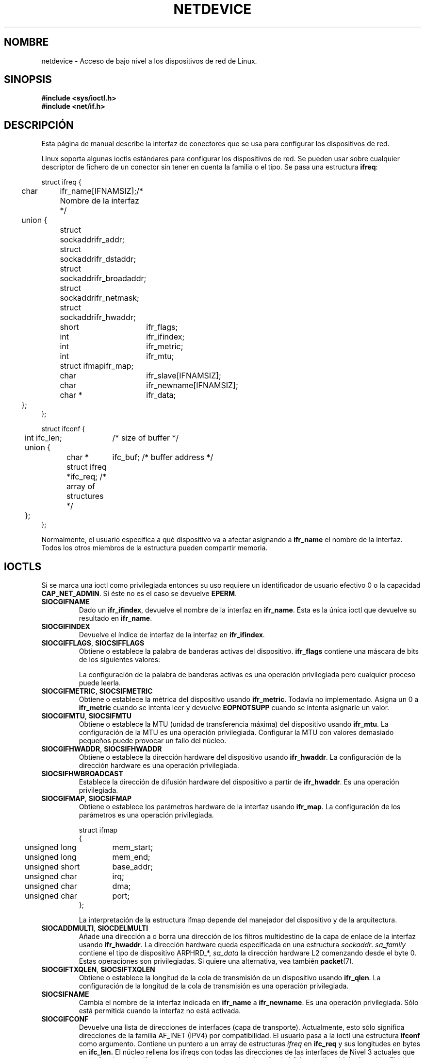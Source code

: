 '\" t
.\" Don't change the first line, it tells man that tbl is needed.
.\" This man page is Copyright (C) 1999 Andi Kleen <ak@muc.de>.
.\" Permission is granted to distribute possibly modified copies
.\" of this page provided the header is included verbatim,
.\" and in case of nontrivial modification author and date
.\" of the modification is added to the header.
.\" $Id: netdevice.7,v 1.3 2005/05/30 07:34:03 juan.piernas Exp $
.\"
.\" Translated on Fri Jul 2 1999 by Juan Piernas <piernas@ditec.um.es>
.\" Translation revised Thu Apr 20 2000 by Juan Piernas <piernas@ditec.um.es>
.\"
.TH NETDEVICE  7 "2 mayo 1999" "Página man de Linux" "Manual del Programador de Linux" 
.SH NOMBRE
netdevice \- Acceso de bajo nivel a los dispositivos de red de Linux.
.SH SINOPSIS
.B "#include <sys/ioctl.h>"
.br
.B "#include <net/if.h>"
.SH DESCRIPCIÓN
Esta página de manual describe la interfaz de conectores que se usa para
configurar los dispositivos de red.

Linux soporta algunas ioctls estándares para configurar los dispositivos de
red. Se pueden usar sobre cualquier descriptor de fichero de un conector sin
tener en cuenta la familia o el tipo.
Se pasa una estructura
.BR ifreq :

.nf
.ta 4 12 20
struct ifreq {
	char	ifr_name[IFNAMSIZ];	/* Nombre de la interfaz */
	union {
		struct sockaddr	ifr_addr;
		struct sockaddr	ifr_dstaddr;
		struct sockaddr	ifr_broadaddr;
		struct sockaddr	ifr_netmask;
		struct sockaddr	ifr_hwaddr;
		short	ifr_flags;
		int	ifr_ifindex;
		int	ifr_metric;
		int	ifr_mtu;
		struct ifmap	ifr_map;
		char	ifr_slave[IFNAMSIZ];
		char	ifr_newname[IFNAMSIZ];
		char *	ifr_data;
	};
};

struct ifconf { 
  	int ifc_len;		/* size of buffer */
	union {            
		char *	ifc_buf; /* buffer address */ 
		struct ifreq *ifc_req; /* array of structures */
	};  
}; 	   
.ta
.fi

Normalmente, el usuario especifica a qué dispositivo va a afectar asignando a
.B ifr_name
el nombre de la interfaz. Todos los otros miembros de la estructura pueden
compartir memoria.

.SH IOCTLS
Si se marca una ioctl como privilegiada entonces su uso requiere un
identificador de usuario efectivo 0 o la capacidad
.BR CAP_NET_ADMIN .
Si éste no es el caso se devuelve
.BR EPERM .

.TP
.B SIOCGIFNAME
Dado un
.BR ifr_ifindex ,
devuelve el nombre de la interfaz en
.BR ifr_name .
Ésta es la única ioctl que devuelve su resultado en
.BR ifr_name .

.TP
.B SIOCGIFINDEX
Devuelve el índice de interfaz de la interfaz en
.BR ifr_ifindex .

.TP
.BR SIOCGIFFLAGS ", " SIOCSIFFLAGS
Obtiene o establece la palabra de banderas activas del dispositivo.
.B ifr_flags
contiene una máscara de bits de los siguientes valores:

.TS
tab(:) allbox;
c s
l l.
Significado de las banderas
IFF_UP:La interfaz está funcionando.
IFF_BROADCAST:Dirección de difusión válida asignada.
IFF_DEBUG:Bandera de depuración interna.
IFF_LOOPBACK:Ésta es una interfaz loopback.
IFF_POINTOPOINT:La interfaz es un enlace punto a punto.
IFF_RUNNING:Recursos necesarios reservados.
IFF_NOARP:T{
Sin protocolo ARP, la dirección de destino de Nivel 2 no está configurada.
T}
IFF_PROMISC:La interfaz se encuentra en modo promiscuo.
IFF_NOTRAILERS:Evitar el uso de terminadores.
IFF_ALLMULTI:Recibir todos los paquetes multidestino.
IFF_MASTER:T{
Interfaz maestra de un grupo de balanceo de carga.
T}
IFF_SLAVE:T{
Interfaz esclava de un grupo de balanceo de carga.
T}
IFF_MULTICAST:La interfaz soporta multidestino.
IFF_PORTSEL:T{
La interfaz es capaz de seleccionar el tipo de medio mediante
ifmap.
T}
IFF_AUTOMEDIA:Autoselección de medios activa.
IFF_DYNAMIC:T{
Las direcciones se pierden cuando la interfaz se desactiva.
T}
.TE 

La configuración de la palabra de banderas activas es una operación
privilegiada pero cualquier proceso puede leerla.
.TP
.BR SIOCGIFMETRIC ", " SIOCSIFMETRIC
Obtiene o establece la métrica del dispositivo usando
.BR ifr_metric .
Todavía no implementado. Asigna un 0 a
.B ifr_metric
cuando se intenta leer y devuelve
.B EOPNOTSUPP
cuando se intenta asignarle un valor.
.TP
.BR SIOCGIFMTU ", " SIOCSIFMTU
Obtiene o establece la MTU (unidad de transferencia máxima) del dispositivo
usando
.BR ifr_mtu .
La configuración de la MTU es una operación privilegiada. Configurar la MTU
con valores demasiado pequeños puede provocar un fallo del núcleo.
.TP
.BR SIOCGIFHWADDR ", " SIOCSIFHWADDR
Obtiene o establece la dirección hardware del dispositivo usando
.BR ifr_hwaddr .
La configuración de la dirección hardware es una operación privilegiada.
.TP
.B SIOCSIFHWBROADCAST
Establece la dirección de difusión hardware del dispositivo a partir de
.BR ifr_hwaddr .
Es una operación privilegiada.
.TP
.BR SIOCGIFMAP ", " SIOCSIFMAP
Obtiene o establece los parámetros hardware de la interfaz usando
.BR ifr_map .
La configuración de los parámetros es una operación privilegiada.

.nf
.ta 4 20 42
struct ifmap 
{
	unsigned long	mem_start;
	unsigned long	mem_end;
	unsigned short	base_addr; 
	unsigned char	irq;	
	unsigned char	dma; 
	unsigned char	port; 
};
.ta
.fi

La interpretación de la estructura ifmap depende del manejador del
dispositivo y de la arquitectura.
.TP
.BR SIOCADDMULTI ", " SIOCDELMULTI
Añade una dirección a o borra una dirección de los filtros multidestino de
la capa de enlace de la interfaz usando
.BR ifr_hwaddr .
La dirección hardware queda especificada en una estructura
.IR sockaddr .
.I sa_family 
contiene el tipo de dispositivo ARPHRD_*, 
.I sa_data
la dirección hardware L2 comenzando desde el byte 0.
Estas operaciones son privilegiadas. Si quiere una alternativa, vea también
.BR packet (7).
.TP
.BR SIOCGIFTXQLEN ", " SIOCSIFTXQLEN
Obtiene o establece la longitud de la cola de transmisión de un dispositivo
usando
.BR ifr_qlen .
La configuración de la longitud de la cola de transmisión es una operación
privilegiada.
.TP
.B SIOCSIFNAME
Cambia el nombre de la interfaz indicada en
.BR ifr_name
a
.BR ifr_newname .
Es una operación privilegiada. Sólo está permitida cuando la interfaz no está activada.
.TP
.B SIOCGIFCONF
Devuelve una lista de direcciones de interfaces (capa de transporte).
Actualmente, esto sólo significa direcciones de la familia AF_INET (IPV4) por
compatibilidad. El usuario pasa a la ioctl una estructura
.B ifconf
como argumento. Contiene un puntero a un array de estructuras
.I ifreq
en
.B ifc_req
y sus longitudes en bytes en
.B ifc_len.
El núcleo rellena los ifreqs con todas las direcciones de las interfaces de
Nivel 3 actuales que están funcionando:
.I ifr_name
contiene el nombre de la interfaz (eth0:1 etc.),
.I ifr_addr
la dirección.
El núcleo regresa con la longitud real en
.IR ifc_len .
Si 
.I ifc_len
es igual a la longitud original, el buffer probablemente se haya desbordado y
debería reintentarlo con un buffer mayor. Cuando no se produce ningún error,
la ioctl devuelve 0. En otro caso, \-1. El desbordamiento no es un error.

.\" XXX Slaving isn't supported in 2.2
.\" .TP
.\" .BR SIOCGIFSLAVE ", " SIOCSIFSLAVE
.\" Get or set the slave device using
.\" .BR ifr_slave .
.\" Setting the slave device is a privileged operation.
.\" .PP
.\" XXX add amateur radio stuff.
.PP
La mayoría de los protocolos soportan sus propias ioctls para configurar las
opciones de la interfaz específicas del protocolo. Vea las páginas de manual
de los protocolos para una descripción más amplia.
Para la configuración de direcciones IP, vea
.BR ip (7).
.PP
Además, algunos dispositivos soportan ioctls privadas. Éstas no se describen
aquí.
.SH OBSERVACIONES
Si lo vemos de forma estricta,
.B SIOCGIFCONF
es específica de IP y pertenece a
.BR ip (7).
.LP
Los nombres de interfaces que no tiene dirección o que no tienen la opción
.B IFF_RUNNING
activa, se pueden encontrar a través de
.IR /proc/net/dev.
.LP
Las direcciones IP locales versión 6 (IPv6) se pueden obtener vía
/proc/net o vía
.BR rtnetlink (7).
.SH FALLOS
glibc 2.1 no posee la macro
.I ifr_newname 
en net/if.h. Añada lo siguiente a su programa como solución:
.sp
.RS
.nf
.ta 4 20 42
#ifndef ifr_newname
#define ifr_newname     ifr_ifru.ifru_slave
#endif
.ta
.fi
.RE
.SH "VÉASE TAMBIÉN"
.BR ip (7),
.BR proc (7),
.BR rtnetlink (7)
